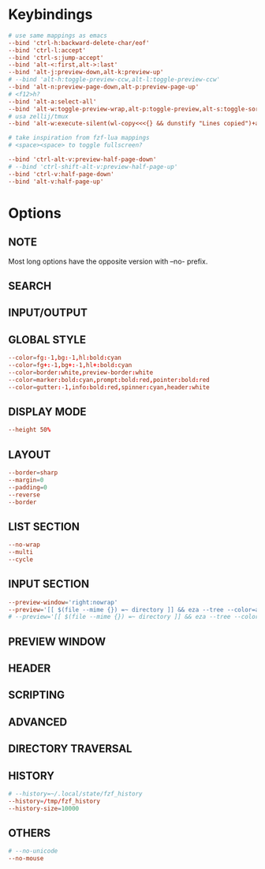 #+property: header-args :tangle ~/.config/fzfrc
#+startup: content

# how to automatically put fzf window at the top of the screen?

* Keybindings
#+begin_src conf
# use same mappings as emacs
--bind 'ctrl-h:backward-delete-char/eof'
--bind 'ctrl-l:accept'
--bind 'ctrl-s:jump-accept'
--bind 'alt-<:first,alt->:last'
--bind 'alt-j:preview-down,alt-k:preview-up'
# --bind 'alt-h:toggle-preview-ccw,alt-l:toggle-preview-ccw'
--bind 'alt-n:preview-page-down,alt-p:preview-page-up'
# <f12>h?
--bind 'alt-a:select-all'
--bind 'alt-w:toggle-preview-wrap,alt-p:toggle-preview,alt-s:toggle-sort,alt-q:toggle-search'
# usa zellij/tmux
--bind 'alt-w:execute-silent(wl-copy<<<{} && dunstify "Lines copied")+abort'

# take inspiration from fzf-lua mappings
# <space><space> to toggle fullscreen?

--bind 'ctrl-alt-v:preview-half-page-down'
# --bind 'ctrl-shift-alt-v:preview-half-page-up'
--bind 'ctrl-v:half-page-down'
--bind 'alt-v:half-page-up'

#+end_src

* Options
** NOTE
Most long options have the opposite version with --no- prefix.

** SEARCH
** INPUT/OUTPUT
** GLOBAL STYLE
#+begin_src conf
--color=fg:-1,bg:-1,hl:bold:cyan
--color=fg+:-1,bg+:-1,hl+:bold:cyan
--color=border:white,preview-border:white
--color=marker:bold:cyan,prompt:bold:red,pointer:bold:red
--color=gutter:-1,info:bold:red,spinner:cyan,header:white
#+end_src

** DISPLAY MODE
#+begin_src conf
--height 50% 
#+end_src

** LAYOUT
#+begin_src conf
--border=sharp
--margin=0
--padding=0
--reverse 
--border 
#+end_src

** LIST SECTION
#+begin_src conf
--no-wrap
--multi 
--cycle 
#+end_src

** INPUT SECTION
#+begin_src conf
--preview-window='right:nowrap'  
--preview='[[ $(file --mime {}) =~ directory ]] && eza --tree --color=always {} | head -200 || ([[ $(file --mime {}) =~ binary ]] && echo {} is a binary file) || (bat --style=numbers --color=always {} || cat {}) 2> /dev/null | head -300' 
# --preview='[[ $(file --mime {}) =~ directory ]] && eza --tree --color=always {} | head -200 || ([[ $(file --mime {}) =~ binary ]] && echo {} is a binary file) || (nvcat -n {} || cat {}) 2> /dev/null | head -300' 
#+end_src

** PREVIEW WINDOW
** HEADER
** SCRIPTING
** ADVANCED
** DIRECTORY TRAVERSAL
** HISTORY
#+begin_src conf
# --history=~/.local/state/fzf_history
--history=/tmp/fzf_history
--history-size=10000 
#+end_src

** OTHERS
#+begin_src conf
# --no-unicode
--no-mouse 
#+end_src

